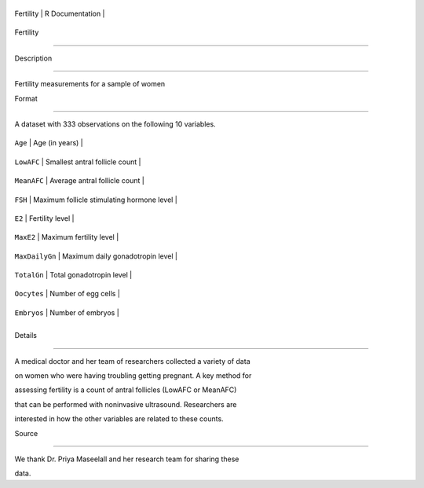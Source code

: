 +-------------+-------------------+
| Fertility   | R Documentation   |
+-------------+-------------------+

Fertility
---------

Description
~~~~~~~~~~~

Fertility measurements for a sample of women

Format
~~~~~~

A dataset with 333 observations on the following 10 variables.

+------------------+----------------------------------------------+
| ``Age``          | Age (in years)                               |
+------------------+----------------------------------------------+
| ``LowAFC``       | Smallest antral follicle count               |
+------------------+----------------------------------------------+
| ``MeanAFC``      | Average antral follicle count                |
+------------------+----------------------------------------------+
| ``FSH``          | Maximum follicle stimulating hormone level   |
+------------------+----------------------------------------------+
| ``E2``           | Fertility level                              |
+------------------+----------------------------------------------+
| ``MaxE2``        | Maximum fertility level                      |
+------------------+----------------------------------------------+
| ``MaxDailyGn``   | Maximum daily gonadotropin level             |
+------------------+----------------------------------------------+
| ``TotalGn``      | Total gonadotropin level                     |
+------------------+----------------------------------------------+
| ``Oocytes``      | Number of egg cells                          |
+------------------+----------------------------------------------+
| ``Embryos``      | Number of embryos                            |
+------------------+----------------------------------------------+
+------------------+----------------------------------------------+

Details
~~~~~~~

A medical doctor and her team of researchers collected a variety of data
on women who were having troubling getting pregnant. A key method for
assessing fertility is a count of antral follicles (LowAFC or MeanAFC)
that can be performed with noninvasive ultrasound. Researchers are
interested in how the other variables are related to these counts.

Source
~~~~~~

We thank Dr. Priya Maseelall and her research team for sharing these
data.

